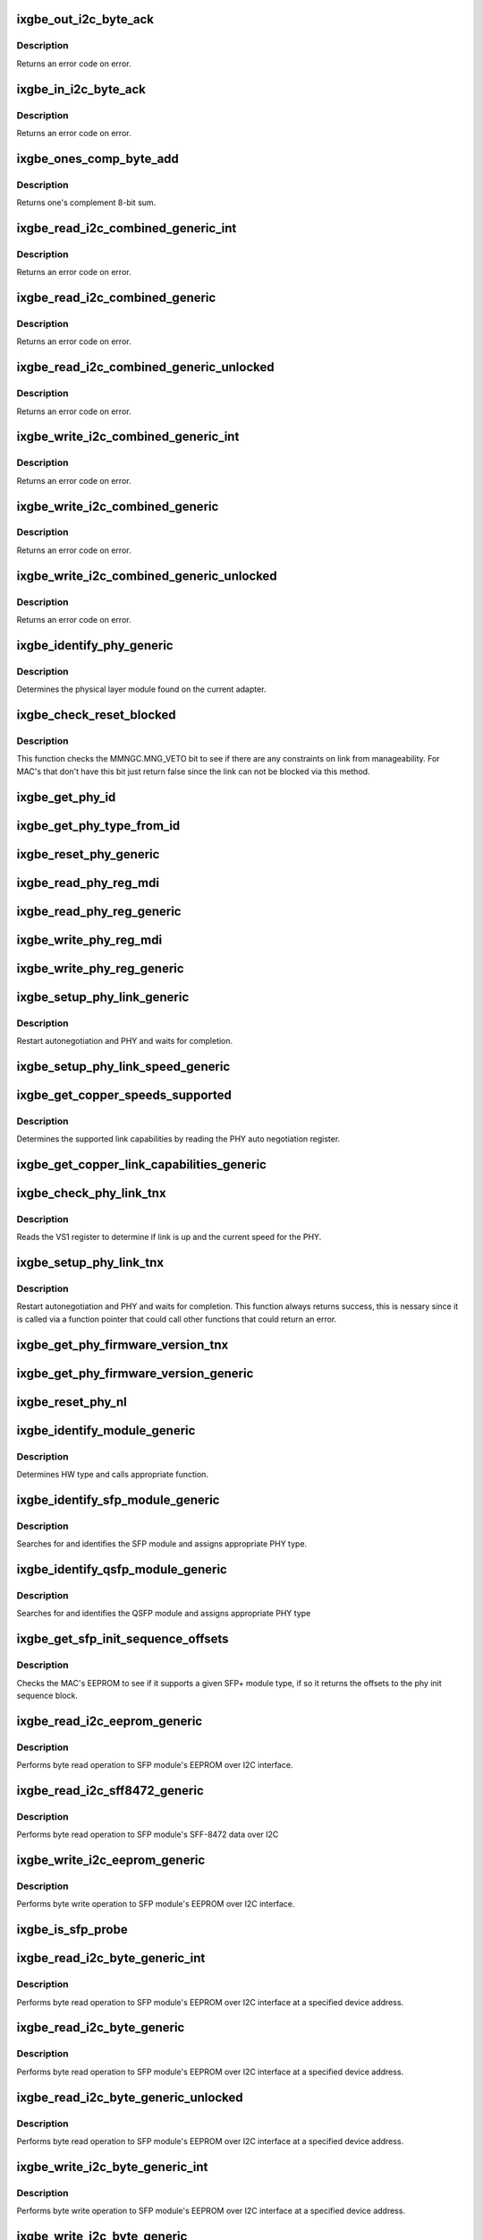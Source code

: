 .. -*- coding: utf-8; mode: rst -*-
.. src-file: drivers/net/ethernet/intel/ixgbe/ixgbe_phy.c

.. _`ixgbe_out_i2c_byte_ack`:

ixgbe_out_i2c_byte_ack
======================

.. c:function:: s32 ixgbe_out_i2c_byte_ack(struct ixgbe_hw *hw, u8 byte)

    Send I2C byte with ack

    :param struct ixgbe_hw \*hw:
        pointer to the hardware structure

    :param u8 byte:
        byte to send

.. _`ixgbe_out_i2c_byte_ack.description`:

Description
-----------

Returns an error code on error.

.. _`ixgbe_in_i2c_byte_ack`:

ixgbe_in_i2c_byte_ack
=====================

.. c:function:: s32 ixgbe_in_i2c_byte_ack(struct ixgbe_hw *hw, u8 *byte)

    Receive an I2C byte and send ack

    :param struct ixgbe_hw \*hw:
        pointer to the hardware structure

    :param u8 \*byte:
        pointer to a u8 to receive the byte

.. _`ixgbe_in_i2c_byte_ack.description`:

Description
-----------

Returns an error code on error.

.. _`ixgbe_ones_comp_byte_add`:

ixgbe_ones_comp_byte_add
========================

.. c:function:: u8 ixgbe_ones_comp_byte_add(u8 add1, u8 add2)

    Perform one's complement addition

    :param u8 add1:
        addend 1

    :param u8 add2:
        addend 2

.. _`ixgbe_ones_comp_byte_add.description`:

Description
-----------

Returns one's complement 8-bit sum.

.. _`ixgbe_read_i2c_combined_generic_int`:

ixgbe_read_i2c_combined_generic_int
===================================

.. c:function:: s32 ixgbe_read_i2c_combined_generic_int(struct ixgbe_hw *hw, u8 addr, u16 reg, u16 *val, bool lock)

    Perform I2C read combined operation

    :param struct ixgbe_hw \*hw:
        pointer to the hardware structure

    :param u8 addr:
        I2C bus address to read from

    :param u16 reg:
        I2C device register to read from

    :param u16 \*val:
        pointer to location to receive read value

    :param bool lock:
        true if to take and release semaphore

.. _`ixgbe_read_i2c_combined_generic_int.description`:

Description
-----------

Returns an error code on error.

.. _`ixgbe_read_i2c_combined_generic`:

ixgbe_read_i2c_combined_generic
===============================

.. c:function:: s32 ixgbe_read_i2c_combined_generic(struct ixgbe_hw *hw, u8 addr, u16 reg, u16 *val)

    Perform I2C read combined operation

    :param struct ixgbe_hw \*hw:
        pointer to the hardware structure

    :param u8 addr:
        I2C bus address to read from

    :param u16 reg:
        I2C device register to read from

    :param u16 \*val:
        pointer to location to receive read value

.. _`ixgbe_read_i2c_combined_generic.description`:

Description
-----------

Returns an error code on error.

.. _`ixgbe_read_i2c_combined_generic_unlocked`:

ixgbe_read_i2c_combined_generic_unlocked
========================================

.. c:function:: s32 ixgbe_read_i2c_combined_generic_unlocked(struct ixgbe_hw *hw, u8 addr, u16 reg, u16 *val)

    Unlocked I2C read combined

    :param struct ixgbe_hw \*hw:
        pointer to the hardware structure

    :param u8 addr:
        I2C bus address to read from

    :param u16 reg:
        I2C device register to read from

    :param u16 \*val:
        pointer to location to receive read value

.. _`ixgbe_read_i2c_combined_generic_unlocked.description`:

Description
-----------

Returns an error code on error.

.. _`ixgbe_write_i2c_combined_generic_int`:

ixgbe_write_i2c_combined_generic_int
====================================

.. c:function:: s32 ixgbe_write_i2c_combined_generic_int(struct ixgbe_hw *hw, u8 addr, u16 reg, u16 val, bool lock)

    Perform I2C write combined operation

    :param struct ixgbe_hw \*hw:
        pointer to the hardware structure

    :param u8 addr:
        I2C bus address to write to

    :param u16 reg:
        I2C device register to write to

    :param u16 val:
        value to write

    :param bool lock:
        true if to take and release semaphore

.. _`ixgbe_write_i2c_combined_generic_int.description`:

Description
-----------

Returns an error code on error.

.. _`ixgbe_write_i2c_combined_generic`:

ixgbe_write_i2c_combined_generic
================================

.. c:function:: s32 ixgbe_write_i2c_combined_generic(struct ixgbe_hw *hw, u8 addr, u16 reg, u16 val)

    Perform I2C write combined operation

    :param struct ixgbe_hw \*hw:
        pointer to the hardware structure

    :param u8 addr:
        I2C bus address to write to

    :param u16 reg:
        I2C device register to write to

    :param u16 val:
        value to write

.. _`ixgbe_write_i2c_combined_generic.description`:

Description
-----------

Returns an error code on error.

.. _`ixgbe_write_i2c_combined_generic_unlocked`:

ixgbe_write_i2c_combined_generic_unlocked
=========================================

.. c:function:: s32 ixgbe_write_i2c_combined_generic_unlocked(struct ixgbe_hw *hw, u8 addr, u16 reg, u16 val)

    Unlocked I2C write combined

    :param struct ixgbe_hw \*hw:
        pointer to the hardware structure

    :param u8 addr:
        I2C bus address to write to

    :param u16 reg:
        I2C device register to write to

    :param u16 val:
        value to write

.. _`ixgbe_write_i2c_combined_generic_unlocked.description`:

Description
-----------

Returns an error code on error.

.. _`ixgbe_identify_phy_generic`:

ixgbe_identify_phy_generic
==========================

.. c:function:: s32 ixgbe_identify_phy_generic(struct ixgbe_hw *hw)

    Get physical layer module

    :param struct ixgbe_hw \*hw:
        pointer to hardware structure

.. _`ixgbe_identify_phy_generic.description`:

Description
-----------

Determines the physical layer module found on the current adapter.

.. _`ixgbe_check_reset_blocked`:

ixgbe_check_reset_blocked
=========================

.. c:function:: bool ixgbe_check_reset_blocked(struct ixgbe_hw *hw)

    check status of MNG FW veto bit

    :param struct ixgbe_hw \*hw:
        pointer to the hardware structure

.. _`ixgbe_check_reset_blocked.description`:

Description
-----------

This function checks the MMNGC.MNG_VETO bit to see if there are
any constraints on link from manageability.  For MAC's that don't
have this bit just return false since the link can not be blocked
via this method.

.. _`ixgbe_get_phy_id`:

ixgbe_get_phy_id
================

.. c:function:: s32 ixgbe_get_phy_id(struct ixgbe_hw *hw)

    Get the phy type

    :param struct ixgbe_hw \*hw:
        pointer to hardware structure

.. _`ixgbe_get_phy_type_from_id`:

ixgbe_get_phy_type_from_id
==========================

.. c:function:: enum ixgbe_phy_type ixgbe_get_phy_type_from_id(u32 phy_id)

    Get the phy type

    :param u32 phy_id:
        *undescribed*

.. _`ixgbe_reset_phy_generic`:

ixgbe_reset_phy_generic
=======================

.. c:function:: s32 ixgbe_reset_phy_generic(struct ixgbe_hw *hw)

    Performs a PHY reset

    :param struct ixgbe_hw \*hw:
        pointer to hardware structure

.. _`ixgbe_read_phy_reg_mdi`:

ixgbe_read_phy_reg_mdi
======================

.. c:function:: s32 ixgbe_read_phy_reg_mdi(struct ixgbe_hw *hw, u32 reg_addr, u32 device_type, u16 *phy_data)

    Reads a value from a specified PHY register without the SWFW lock

    :param struct ixgbe_hw \*hw:
        pointer to hardware structure

    :param u32 reg_addr:
        32 bit address of PHY register to read

    :param u32 device_type:
        *undescribed*

    :param u16 \*phy_data:
        Pointer to read data from PHY register

.. _`ixgbe_read_phy_reg_generic`:

ixgbe_read_phy_reg_generic
==========================

.. c:function:: s32 ixgbe_read_phy_reg_generic(struct ixgbe_hw *hw, u32 reg_addr, u32 device_type, u16 *phy_data)

    Reads a value from a specified PHY register using the SWFW lock - this function is needed in most cases

    :param struct ixgbe_hw \*hw:
        pointer to hardware structure

    :param u32 reg_addr:
        32 bit address of PHY register to read

    :param u32 device_type:
        *undescribed*

    :param u16 \*phy_data:
        Pointer to read data from PHY register

.. _`ixgbe_write_phy_reg_mdi`:

ixgbe_write_phy_reg_mdi
=======================

.. c:function:: s32 ixgbe_write_phy_reg_mdi(struct ixgbe_hw *hw, u32 reg_addr, u32 device_type, u16 phy_data)

    Writes a value to specified PHY register without SWFW lock

    :param struct ixgbe_hw \*hw:
        pointer to hardware structure

    :param u32 reg_addr:
        32 bit PHY register to write

    :param u32 device_type:
        5 bit device type

    :param u16 phy_data:
        Data to write to the PHY register

.. _`ixgbe_write_phy_reg_generic`:

ixgbe_write_phy_reg_generic
===========================

.. c:function:: s32 ixgbe_write_phy_reg_generic(struct ixgbe_hw *hw, u32 reg_addr, u32 device_type, u16 phy_data)

    Writes a value to specified PHY register using SWFW lock- this function is needed in most cases

    :param struct ixgbe_hw \*hw:
        pointer to hardware structure

    :param u32 reg_addr:
        32 bit PHY register to write

    :param u32 device_type:
        5 bit device type

    :param u16 phy_data:
        Data to write to the PHY register

.. _`ixgbe_setup_phy_link_generic`:

ixgbe_setup_phy_link_generic
============================

.. c:function:: s32 ixgbe_setup_phy_link_generic(struct ixgbe_hw *hw)

    Set and restart autoneg

    :param struct ixgbe_hw \*hw:
        pointer to hardware structure

.. _`ixgbe_setup_phy_link_generic.description`:

Description
-----------

Restart autonegotiation and PHY and waits for completion.

.. _`ixgbe_setup_phy_link_speed_generic`:

ixgbe_setup_phy_link_speed_generic
==================================

.. c:function:: s32 ixgbe_setup_phy_link_speed_generic(struct ixgbe_hw *hw, ixgbe_link_speed speed, bool autoneg_wait_to_complete)

    Sets the auto advertised capabilities

    :param struct ixgbe_hw \*hw:
        pointer to hardware structure

    :param ixgbe_link_speed speed:
        new link speed

    :param bool autoneg_wait_to_complete:
        *undescribed*

.. _`ixgbe_get_copper_speeds_supported`:

ixgbe_get_copper_speeds_supported
=================================

.. c:function:: s32 ixgbe_get_copper_speeds_supported(struct ixgbe_hw *hw)

    Get copper link speed from phy

    :param struct ixgbe_hw \*hw:
        pointer to hardware structure

.. _`ixgbe_get_copper_speeds_supported.description`:

Description
-----------

Determines the supported link capabilities by reading the PHY auto
negotiation register.

.. _`ixgbe_get_copper_link_capabilities_generic`:

ixgbe_get_copper_link_capabilities_generic
==========================================

.. c:function:: s32 ixgbe_get_copper_link_capabilities_generic(struct ixgbe_hw *hw, ixgbe_link_speed *speed, bool *autoneg)

    Determines link capabilities

    :param struct ixgbe_hw \*hw:
        pointer to hardware structure

    :param ixgbe_link_speed \*speed:
        pointer to link speed

    :param bool \*autoneg:
        boolean auto-negotiation value

.. _`ixgbe_check_phy_link_tnx`:

ixgbe_check_phy_link_tnx
========================

.. c:function:: s32 ixgbe_check_phy_link_tnx(struct ixgbe_hw *hw, ixgbe_link_speed *speed, bool *link_up)

    Determine link and speed status

    :param struct ixgbe_hw \*hw:
        pointer to hardware structure

    :param ixgbe_link_speed \*speed:
        *undescribed*

    :param bool \*link_up:
        *undescribed*

.. _`ixgbe_check_phy_link_tnx.description`:

Description
-----------

Reads the VS1 register to determine if link is up and the current speed for
the PHY.

.. _`ixgbe_setup_phy_link_tnx`:

ixgbe_setup_phy_link_tnx
========================

.. c:function:: s32 ixgbe_setup_phy_link_tnx(struct ixgbe_hw *hw)

    Set and restart autoneg

    :param struct ixgbe_hw \*hw:
        pointer to hardware structure

.. _`ixgbe_setup_phy_link_tnx.description`:

Description
-----------

Restart autonegotiation and PHY and waits for completion.
This function always returns success, this is nessary since
it is called via a function pointer that could call other
functions that could return an error.

.. _`ixgbe_get_phy_firmware_version_tnx`:

ixgbe_get_phy_firmware_version_tnx
==================================

.. c:function:: s32 ixgbe_get_phy_firmware_version_tnx(struct ixgbe_hw *hw, u16 *firmware_version)

    Gets the PHY Firmware Version

    :param struct ixgbe_hw \*hw:
        pointer to hardware structure

    :param u16 \*firmware_version:
        pointer to the PHY Firmware Version

.. _`ixgbe_get_phy_firmware_version_generic`:

ixgbe_get_phy_firmware_version_generic
======================================

.. c:function:: s32 ixgbe_get_phy_firmware_version_generic(struct ixgbe_hw *hw, u16 *firmware_version)

    Gets the PHY Firmware Version

    :param struct ixgbe_hw \*hw:
        pointer to hardware structure

    :param u16 \*firmware_version:
        pointer to the PHY Firmware Version

.. _`ixgbe_reset_phy_nl`:

ixgbe_reset_phy_nl
==================

.. c:function:: s32 ixgbe_reset_phy_nl(struct ixgbe_hw *hw)

    Performs a PHY reset

    :param struct ixgbe_hw \*hw:
        pointer to hardware structure

.. _`ixgbe_identify_module_generic`:

ixgbe_identify_module_generic
=============================

.. c:function:: s32 ixgbe_identify_module_generic(struct ixgbe_hw *hw)

    Identifies module type

    :param struct ixgbe_hw \*hw:
        pointer to hardware structure

.. _`ixgbe_identify_module_generic.description`:

Description
-----------

Determines HW type and calls appropriate function.

.. _`ixgbe_identify_sfp_module_generic`:

ixgbe_identify_sfp_module_generic
=================================

.. c:function:: s32 ixgbe_identify_sfp_module_generic(struct ixgbe_hw *hw)

    Identifies SFP modules

    :param struct ixgbe_hw \*hw:
        pointer to hardware structure

.. _`ixgbe_identify_sfp_module_generic.description`:

Description
-----------

Searches for and identifies the SFP module and assigns appropriate PHY type.

.. _`ixgbe_identify_qsfp_module_generic`:

ixgbe_identify_qsfp_module_generic
==================================

.. c:function:: s32 ixgbe_identify_qsfp_module_generic(struct ixgbe_hw *hw)

    Identifies QSFP modules

    :param struct ixgbe_hw \*hw:
        pointer to hardware structure

.. _`ixgbe_identify_qsfp_module_generic.description`:

Description
-----------

Searches for and identifies the QSFP module and assigns appropriate PHY type

.. _`ixgbe_get_sfp_init_sequence_offsets`:

ixgbe_get_sfp_init_sequence_offsets
===================================

.. c:function:: s32 ixgbe_get_sfp_init_sequence_offsets(struct ixgbe_hw *hw, u16 *list_offset, u16 *data_offset)

    Provides offset of PHY init sequence

    :param struct ixgbe_hw \*hw:
        pointer to hardware structure

    :param u16 \*list_offset:
        offset to the SFP ID list

    :param u16 \*data_offset:
        offset to the SFP data block

.. _`ixgbe_get_sfp_init_sequence_offsets.description`:

Description
-----------

Checks the MAC's EEPROM to see if it supports a given SFP+ module type, if
so it returns the offsets to the phy init sequence block.

.. _`ixgbe_read_i2c_eeprom_generic`:

ixgbe_read_i2c_eeprom_generic
=============================

.. c:function:: s32 ixgbe_read_i2c_eeprom_generic(struct ixgbe_hw *hw, u8 byte_offset, u8 *eeprom_data)

    Reads 8 bit EEPROM word over I2C interface

    :param struct ixgbe_hw \*hw:
        pointer to hardware structure

    :param u8 byte_offset:
        EEPROM byte offset to read

    :param u8 \*eeprom_data:
        value read

.. _`ixgbe_read_i2c_eeprom_generic.description`:

Description
-----------

Performs byte read operation to SFP module's EEPROM over I2C interface.

.. _`ixgbe_read_i2c_sff8472_generic`:

ixgbe_read_i2c_sff8472_generic
==============================

.. c:function:: s32 ixgbe_read_i2c_sff8472_generic(struct ixgbe_hw *hw, u8 byte_offset, u8 *sff8472_data)

    Reads 8 bit word over I2C interface

    :param struct ixgbe_hw \*hw:
        pointer to hardware structure

    :param u8 byte_offset:
        byte offset at address 0xA2

    :param u8 \*sff8472_data:
        *undescribed*

.. _`ixgbe_read_i2c_sff8472_generic.description`:

Description
-----------

Performs byte read operation to SFP module's SFF-8472 data over I2C

.. _`ixgbe_write_i2c_eeprom_generic`:

ixgbe_write_i2c_eeprom_generic
==============================

.. c:function:: s32 ixgbe_write_i2c_eeprom_generic(struct ixgbe_hw *hw, u8 byte_offset, u8 eeprom_data)

    Writes 8 bit EEPROM word over I2C interface

    :param struct ixgbe_hw \*hw:
        pointer to hardware structure

    :param u8 byte_offset:
        EEPROM byte offset to write

    :param u8 eeprom_data:
        value to write

.. _`ixgbe_write_i2c_eeprom_generic.description`:

Description
-----------

Performs byte write operation to SFP module's EEPROM over I2C interface.

.. _`ixgbe_is_sfp_probe`:

ixgbe_is_sfp_probe
==================

.. c:function:: bool ixgbe_is_sfp_probe(struct ixgbe_hw *hw, u8 offset, u8 addr)

    Returns true if SFP is being detected

    :param struct ixgbe_hw \*hw:
        pointer to hardware structure

    :param u8 offset:
        eeprom offset to be read

    :param u8 addr:
        I2C address to be read

.. _`ixgbe_read_i2c_byte_generic_int`:

ixgbe_read_i2c_byte_generic_int
===============================

.. c:function:: s32 ixgbe_read_i2c_byte_generic_int(struct ixgbe_hw *hw, u8 byte_offset, u8 dev_addr, u8 *data, bool lock)

    Reads 8 bit word over I2C

    :param struct ixgbe_hw \*hw:
        pointer to hardware structure

    :param u8 byte_offset:
        byte offset to read

    :param u8 dev_addr:
        *undescribed*

    :param u8 \*data:
        value read

    :param bool lock:
        true if to take and release semaphore

.. _`ixgbe_read_i2c_byte_generic_int.description`:

Description
-----------

Performs byte read operation to SFP module's EEPROM over I2C interface at
a specified device address.

.. _`ixgbe_read_i2c_byte_generic`:

ixgbe_read_i2c_byte_generic
===========================

.. c:function:: s32 ixgbe_read_i2c_byte_generic(struct ixgbe_hw *hw, u8 byte_offset, u8 dev_addr, u8 *data)

    Reads 8 bit word over I2C

    :param struct ixgbe_hw \*hw:
        pointer to hardware structure

    :param u8 byte_offset:
        byte offset to read

    :param u8 dev_addr:
        *undescribed*

    :param u8 \*data:
        value read

.. _`ixgbe_read_i2c_byte_generic.description`:

Description
-----------

Performs byte read operation to SFP module's EEPROM over I2C interface at
a specified device address.

.. _`ixgbe_read_i2c_byte_generic_unlocked`:

ixgbe_read_i2c_byte_generic_unlocked
====================================

.. c:function:: s32 ixgbe_read_i2c_byte_generic_unlocked(struct ixgbe_hw *hw, u8 byte_offset, u8 dev_addr, u8 *data)

    Reads 8 bit word over I2C

    :param struct ixgbe_hw \*hw:
        pointer to hardware structure

    :param u8 byte_offset:
        byte offset to read

    :param u8 dev_addr:
        *undescribed*

    :param u8 \*data:
        value read

.. _`ixgbe_read_i2c_byte_generic_unlocked.description`:

Description
-----------

Performs byte read operation to SFP module's EEPROM over I2C interface at
a specified device address.

.. _`ixgbe_write_i2c_byte_generic_int`:

ixgbe_write_i2c_byte_generic_int
================================

.. c:function:: s32 ixgbe_write_i2c_byte_generic_int(struct ixgbe_hw *hw, u8 byte_offset, u8 dev_addr, u8 data, bool lock)

    Writes 8 bit word over I2C

    :param struct ixgbe_hw \*hw:
        pointer to hardware structure

    :param u8 byte_offset:
        byte offset to write

    :param u8 dev_addr:
        *undescribed*

    :param u8 data:
        value to write

    :param bool lock:
        true if to take and release semaphore

.. _`ixgbe_write_i2c_byte_generic_int.description`:

Description
-----------

Performs byte write operation to SFP module's EEPROM over I2C interface at
a specified device address.

.. _`ixgbe_write_i2c_byte_generic`:

ixgbe_write_i2c_byte_generic
============================

.. c:function:: s32 ixgbe_write_i2c_byte_generic(struct ixgbe_hw *hw, u8 byte_offset, u8 dev_addr, u8 data)

    Writes 8 bit word over I2C

    :param struct ixgbe_hw \*hw:
        pointer to hardware structure

    :param u8 byte_offset:
        byte offset to write

    :param u8 dev_addr:
        *undescribed*

    :param u8 data:
        value to write

.. _`ixgbe_write_i2c_byte_generic.description`:

Description
-----------

Performs byte write operation to SFP module's EEPROM over I2C interface at
a specified device address.

.. _`ixgbe_write_i2c_byte_generic_unlocked`:

ixgbe_write_i2c_byte_generic_unlocked
=====================================

.. c:function:: s32 ixgbe_write_i2c_byte_generic_unlocked(struct ixgbe_hw *hw, u8 byte_offset, u8 dev_addr, u8 data)

    Writes 8 bit word over I2C

    :param struct ixgbe_hw \*hw:
        pointer to hardware structure

    :param u8 byte_offset:
        byte offset to write

    :param u8 dev_addr:
        *undescribed*

    :param u8 data:
        value to write

.. _`ixgbe_write_i2c_byte_generic_unlocked.description`:

Description
-----------

Performs byte write operation to SFP module's EEPROM over I2C interface at
a specified device address.

.. _`ixgbe_i2c_start`:

ixgbe_i2c_start
===============

.. c:function:: void ixgbe_i2c_start(struct ixgbe_hw *hw)

    Sets I2C start condition

    :param struct ixgbe_hw \*hw:
        pointer to hardware structure

.. _`ixgbe_i2c_start.description`:

Description
-----------

Sets I2C start condition (High -> Low on SDA while SCL is High)
Set bit-bang mode on X550 hardware.

.. _`ixgbe_i2c_stop`:

ixgbe_i2c_stop
==============

.. c:function:: void ixgbe_i2c_stop(struct ixgbe_hw *hw)

    Sets I2C stop condition

    :param struct ixgbe_hw \*hw:
        pointer to hardware structure

.. _`ixgbe_i2c_stop.description`:

Description
-----------

Sets I2C stop condition (Low -> High on SDA while SCL is High)
Disables bit-bang mode and negates data output enable on X550
hardware.

.. _`ixgbe_clock_in_i2c_byte`:

ixgbe_clock_in_i2c_byte
=======================

.. c:function:: s32 ixgbe_clock_in_i2c_byte(struct ixgbe_hw *hw, u8 *data)

    Clocks in one byte via I2C

    :param struct ixgbe_hw \*hw:
        pointer to hardware structure

    :param u8 \*data:
        data byte to clock in

.. _`ixgbe_clock_in_i2c_byte.description`:

Description
-----------

Clocks in one byte data via I2C data/clock

.. _`ixgbe_clock_out_i2c_byte`:

ixgbe_clock_out_i2c_byte
========================

.. c:function:: s32 ixgbe_clock_out_i2c_byte(struct ixgbe_hw *hw, u8 data)

    Clocks out one byte via I2C

    :param struct ixgbe_hw \*hw:
        pointer to hardware structure

    :param u8 data:
        data byte clocked out

.. _`ixgbe_clock_out_i2c_byte.description`:

Description
-----------

Clocks out one byte data via I2C data/clock

.. _`ixgbe_get_i2c_ack`:

ixgbe_get_i2c_ack
=================

.. c:function:: s32 ixgbe_get_i2c_ack(struct ixgbe_hw *hw)

    Polls for I2C ACK

    :param struct ixgbe_hw \*hw:
        pointer to hardware structure

.. _`ixgbe_get_i2c_ack.description`:

Description
-----------

Clocks in/out one bit via I2C data/clock

.. _`ixgbe_clock_in_i2c_bit`:

ixgbe_clock_in_i2c_bit
======================

.. c:function:: s32 ixgbe_clock_in_i2c_bit(struct ixgbe_hw *hw, bool *data)

    Clocks in one bit via I2C data/clock

    :param struct ixgbe_hw \*hw:
        pointer to hardware structure

    :param bool \*data:
        read data value

.. _`ixgbe_clock_in_i2c_bit.description`:

Description
-----------

Clocks in one bit via I2C data/clock

.. _`ixgbe_clock_out_i2c_bit`:

ixgbe_clock_out_i2c_bit
=======================

.. c:function:: s32 ixgbe_clock_out_i2c_bit(struct ixgbe_hw *hw, bool data)

    Clocks in/out one bit via I2C data/clock

    :param struct ixgbe_hw \*hw:
        pointer to hardware structure

    :param bool data:
        data value to write

.. _`ixgbe_clock_out_i2c_bit.description`:

Description
-----------

Clocks out one bit via I2C data/clock

.. _`ixgbe_raise_i2c_clk`:

ixgbe_raise_i2c_clk
===================

.. c:function:: void ixgbe_raise_i2c_clk(struct ixgbe_hw *hw, u32 *i2cctl)

    Raises the I2C SCL clock

    :param struct ixgbe_hw \*hw:
        pointer to hardware structure

    :param u32 \*i2cctl:
        Current value of I2CCTL register

.. _`ixgbe_raise_i2c_clk.description`:

Description
-----------

Raises the I2C clock line '0'->'1'
Negates the I2C clock output enable on X550 hardware.

.. _`ixgbe_lower_i2c_clk`:

ixgbe_lower_i2c_clk
===================

.. c:function:: void ixgbe_lower_i2c_clk(struct ixgbe_hw *hw, u32 *i2cctl)

    Lowers the I2C SCL clock

    :param struct ixgbe_hw \*hw:
        pointer to hardware structure

    :param u32 \*i2cctl:
        Current value of I2CCTL register

.. _`ixgbe_lower_i2c_clk.description`:

Description
-----------

Lowers the I2C clock line '1'->'0'
Asserts the I2C clock output enable on X550 hardware.

.. _`ixgbe_set_i2c_data`:

ixgbe_set_i2c_data
==================

.. c:function:: s32 ixgbe_set_i2c_data(struct ixgbe_hw *hw, u32 *i2cctl, bool data)

    Sets the I2C data bit

    :param struct ixgbe_hw \*hw:
        pointer to hardware structure

    :param u32 \*i2cctl:
        Current value of I2CCTL register

    :param bool data:
        I2C data value (0 or 1) to set

.. _`ixgbe_set_i2c_data.description`:

Description
-----------

Sets the I2C data bit
Asserts the I2C data output enable on X550 hardware.

.. _`ixgbe_get_i2c_data`:

ixgbe_get_i2c_data
==================

.. c:function:: bool ixgbe_get_i2c_data(struct ixgbe_hw *hw, u32 *i2cctl)

    Reads the I2C SDA data bit

    :param struct ixgbe_hw \*hw:
        pointer to hardware structure

    :param u32 \*i2cctl:
        Current value of I2CCTL register

.. _`ixgbe_get_i2c_data.description`:

Description
-----------

Returns the I2C data bit value
Negates the I2C data output enable on X550 hardware.

.. _`ixgbe_i2c_bus_clear`:

ixgbe_i2c_bus_clear
===================

.. c:function:: void ixgbe_i2c_bus_clear(struct ixgbe_hw *hw)

    Clears the I2C bus

    :param struct ixgbe_hw \*hw:
        pointer to hardware structure

.. _`ixgbe_i2c_bus_clear.description`:

Description
-----------

Clears the I2C bus by sending nine clock pulses.
Used when data line is stuck low.

.. _`ixgbe_tn_check_overtemp`:

ixgbe_tn_check_overtemp
=======================

.. c:function:: s32 ixgbe_tn_check_overtemp(struct ixgbe_hw *hw)

    Checks if an overtemp occurred.

    :param struct ixgbe_hw \*hw:
        pointer to hardware structure

.. _`ixgbe_tn_check_overtemp.description`:

Description
-----------

Checks if the LASI temp alarm status was triggered due to overtemp

.. This file was automatic generated / don't edit.

